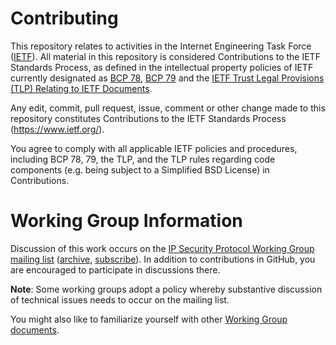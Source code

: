 * Contributing

This repository relates to activities in the Internet Engineering Task Force
([[https://www.ietf.org/][IETF]]). All material in this repository is considered
Contributions to the IETF Standards Process, as defined in the intellectual
property policies of IETF currently designated as
[[https://www.rfc-editor.org/info/bcp78][BCP 78]],
[[https://www.rfc-editor.org/info/bcp79][BCP 79]] and the
[[http://trustee.ietf.org/trust-legal-provisions.html][IETF Trust Legal Provisions (TLP) Relating to IETF Documents]].

Any edit, commit, pull request, issue, comment or other change made to this
repository constitutes Contributions to the IETF Standards Process
([[https://www.ietf.org/][https://www.ietf.org/]]).

You agree to comply with all applicable IETF policies and procedures, including
BCP 78, 79, the TLP, and the TLP rules regarding code components (e.g. being
subject to a Simplified BSD License) in Contributions.

* Working Group Information

Discussion of this work occurs on the [[mailto:ipsecg@ietf.org][IP Security Protocol Working Group mailing list]]
([[https://mailarchive.ietf.org/arch/browse/ipsec/][archive]],
[[mailto:ipsec-request@ietf.org][subscribe]]).
In addition to contributions in GitHub, you are encouraged to participate in
discussions there.

*Note*: Some working groups adopt a policy whereby substantive discussion of
technical issues needs to occur on the mailing list.

You might also like to familiarize yourself with other
[[https://datatracker.ietf.org/wg/ipsec/documents/][Working Group documents]].
